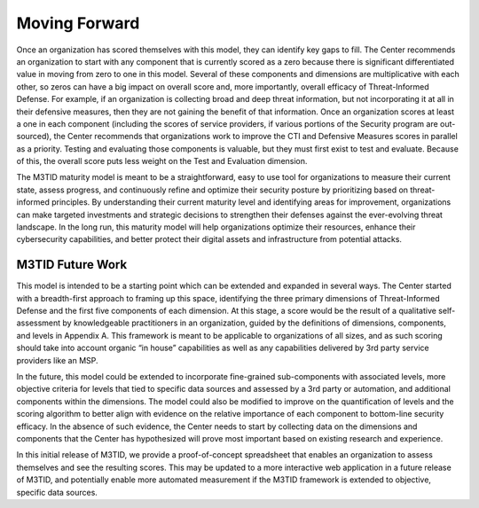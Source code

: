 Moving Forward
===============

Once an organization has scored themselves with this model, they can identify key gaps to fill. The Center recommends an organization to start with any component that is 
currently scored as a zero because there is significant differentiated value in moving from zero to one in this model. Several of these components and dimensions are 
multiplicative with each other, so zeros can have a big impact on overall score and, more importantly, overall efficacy of Threat-Informed Defense. For example, if an 
organization is collecting broad and deep threat information, but not incorporating it at all in their defensive measures, then they are not gaining the benefit of that 
information. Once an organization scores at least a one in each component (including the scores of service providers, if various portions of the Security program are 
out-sourced), the Center recommends that organizations work to improve the CTI and Defensive Measures scores in parallel as a priority. Testing and evaluating those components 
is valuable, but they must first exist to test and evaluate. Because of this, the overall score puts less weight on the Test and Evaluation dimension.  

The M3TID maturity model is meant to be a straightforward, easy to use tool for organizations to measure their current state, assess progress, and continuously refine and 
optimize their security posture by prioritizing based on threat-informed principles. By understanding their current maturity level and identifying areas for improvement, 
organizations can make targeted investments and strategic decisions to strengthen their defenses against the ever-evolving threat landscape. In the long run, this maturity 
model will help organizations optimize their resources, enhance their cybersecurity capabilities, and better protect their digital assets and infrastructure from potential 
attacks. 


M3TID Future Work
------------------

This model is intended to be a starting point which can be extended and expanded in several ways. The Center started with a breadth-first approach to framing up this space, 
identifying the three primary dimensions of Threat-Informed Defense and the first five components of each dimension. At this stage, a score would be the result of a 
qualitative self-assessment by knowledgeable practitioners in an organization, guided by the definitions of dimensions, components, and levels in Appendix A. This framework is 
meant to be applicable to organizations of all sizes, and as such scoring should take into account organic “in house” capabilities as well as any capabilities delivered by 3rd 
party service providers like an MSP.  

In the future, this model could be extended to incorporate fine-grained sub-components with associated levels, more objective criteria for levels that tied to specific data 
sources and assessed by a 3rd party or automation, and additional components within the dimensions. The model could also be modified to improve on the quantification of levels 
and the scoring algorithm to better align with evidence on the relative importance of each component to bottom-line security efficacy. In the absence of such evidence, the 
Center needs to start by collecting data on the dimensions and components that the Center has hypothesized will prove most important based on existing research and experience.  

In this initial release of M3TID, we provide a proof-of-concept spreadsheet that enables an organization to assess themselves and see the resulting scores. This may be updated 
to a more interactive web application in a future release of M3TID, and potentially enable more automated measurement if the M3TID framework is extended to objective, specific 
data sources. 
